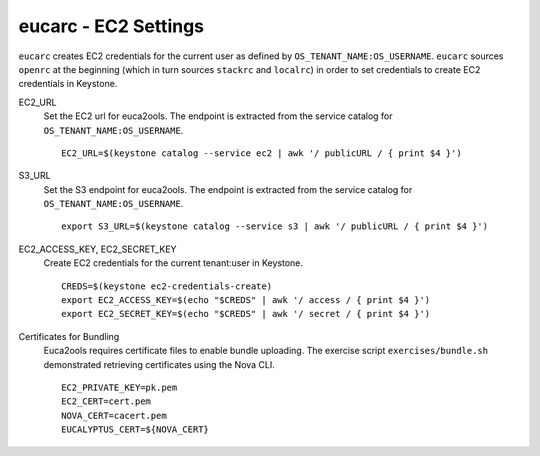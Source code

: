 =====================
eucarc - EC2 Settings
=====================

``eucarc`` creates EC2 credentials for the current user as defined by
``OS_TENANT_NAME:OS_USERNAME``. ``eucarc`` sources ``openrc`` at the
beginning (which in turn sources ``stackrc`` and ``localrc``) in order
to set credentials to create EC2 credentials in Keystone.

EC2\_URL
    Set the EC2 url for euca2ools. The endpoint is extracted from the
    service catalog for ``OS_TENANT_NAME:OS_USERNAME``.

    ::

        EC2_URL=$(keystone catalog --service ec2 | awk '/ publicURL / { print $4 }')

S3\_URL
    Set the S3 endpoint for euca2ools. The endpoint is extracted from
    the service catalog for ``OS_TENANT_NAME:OS_USERNAME``.

    ::

        export S3_URL=$(keystone catalog --service s3 | awk '/ publicURL / { print $4 }')

EC2\_ACCESS\_KEY, EC2\_SECRET\_KEY
    Create EC2 credentials for the current tenant:user in Keystone.

    ::

        CREDS=$(keystone ec2-credentials-create)
        export EC2_ACCESS_KEY=$(echo "$CREDS" | awk '/ access / { print $4 }')
        export EC2_SECRET_KEY=$(echo "$CREDS" | awk '/ secret / { print $4 }')

Certificates for Bundling
    Euca2ools requires certificate files to enable bundle uploading. The
    exercise script ``exercises/bundle.sh`` demonstrated retrieving
    certificates using the Nova CLI.

    ::

        EC2_PRIVATE_KEY=pk.pem
        EC2_CERT=cert.pem
        NOVA_CERT=cacert.pem
        EUCALYPTUS_CERT=${NOVA_CERT}
